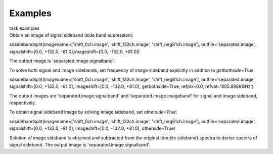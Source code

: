 Examples
========

.. container:: documentDescription description

   task examples

.. container:: section
   :name: content-core

   .. container::
      :name: parent-fieldname-text

      Obtain an image of signal sideband (side band supression):

      .. container:: casa-input-box

         sdsidebandsplit(imagename=['shift_0ch.image',
         'shift_132ch.image', 'shift_neg81ch.image'],
         outfile='separated.image', signalshift=[0.0, +132.0,
         -81.0],imageshift=[0.0, -132.0, +81.0])

      The output image is 'separated.image.signalband'.

       

      To solve both signal and image sidebands, set frequency of image
      sideband explicitly in addtion to *getbothside=True*.

      .. container:: casa-input-box

         sdsidebandsplit(imagename=['shift_0ch.image',
         'shift_132ch.image', 'shift_neg81ch.image'],
         outfile='separated.image', signalshift=[0.0, +132.0, -81.0],
         imageshift=[0.0, -132.0, +81.0], getbothside=True, refpix=0.0,
         refval='805.8869GHz')

      The output images are 'separated.image.signalband' and
      'separated.image.imageband' for signal and image sideband,
      respectively.

       

      To obtain signal sideband image by solving image sideband, set
      *otherside=True*:

      .. container:: casa-input-box

         sdsidebandsplit(imagename=['shift_0ch.image',
         'shift_132ch.image', 'shift_neg81ch.image'],
         outfile='separated.image', signalshift=[0.0, +132.0, -81.0],
         imageshift=[0.0, -132.0, +81.0], otherside=True)

      Solution of image sideband is obtained and subtracted from the
      original (double sideband) spectra to derive spectra of signal
      sideband. The output image is 'separated.image.signalband'.

       

       

.. container:: section
   :name: viewlet-below-content-body
